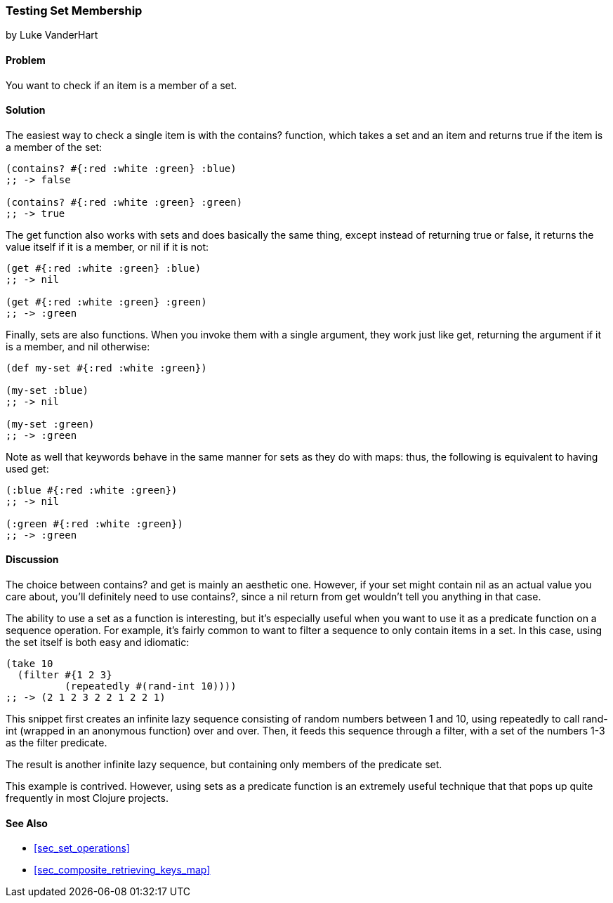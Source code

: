 [[sec_testing_set_membership]]
=== Testing Set Membership
[role="byline"]
by Luke VanderHart

==== Problem

You want to check if an item is a member of a set.(((sets, testing membership of)))((("functions", "contains?")))

==== Solution

The easiest way to check a single item is with the +contains?+
function, which takes a set and an item and returns +true+ if the item
is a member of the set:

[source,clojure]
----
(contains? #{:red :white :green} :blue)
;; -> false

(contains? #{:red :white :green} :green)
;; -> true
----

The +get+ function also works with sets and does basically the same(((functions, get)))
thing, except instead of returning +true+ or +false+, it returns the
value itself if it is a member, or +nil+ if it is not:

[source,clojure]
----
(get #{:red :white :green} :blue)
;; -> nil

(get #{:red :white :green} :green)
;; -> :green
----

Finally, sets are also functions. When you invoke them with a single
argument, they work just like +get+, returning the argument if it is a
member, and +nil+ otherwise:

[source,clojure]
----
(def my-set #{:red :white :green})

(my-set :blue)
;; -> nil

(my-set :green)
;; -> :green
----

Note as well that keywords behave in the same manner for sets as they(((keywords, sets and)))
do with maps: thus, the following is equivalent to having used +get+:

[source,clojure]
----
(:blue #{:red :white :green})
;; -> nil

(:green #{:red :white :green})
;; -> :green
----


==== Discussion

The choice between +contains?+ and +get+ is mainly an aesthetic one.
However, if your set might contain +nil+ as an actual value you care
about, you'll definitely need to use +contains?+, since a +nil+ return
from +get+ wouldn't tell you anything in that case.

The ability to use a set as a function is interesting, but it's(((sets, using as a function)))(((filtering)))
especially useful when you want to use it as a predicate function on a
sequence operation. For example, it's fairly common to want to filter
a sequence to only contain items in a set. In this case, using the set
itself is both easy and idiomatic:

[source,clojure]
----
(take 10
  (filter #{1 2 3}
          (repeatedly #(rand-int 10))))
;; -> (2 1 2 3 2 2 1 2 2 1)
----

This snippet first creates an infinite lazy sequence consisting of
random numbers between 1 and 10, using +repeatedly+ to call
+rand-int+ (wrapped in an anonymous function) over and over. Then, it
feeds this sequence through a filter, with a set of the numbers 1-3
as the filter predicate.

The result is another infinite lazy sequence, but containing only
members of the predicate set.

This example is contrived. However, using sets as a predicate function
is an extremely useful technique that that pops up quite frequently in
most Clojure projects.

==== See Also

* <<sec_set_operations>>
* <<sec_composite_retrieving_keys_map>>
